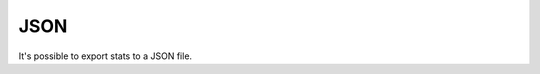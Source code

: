 .. _json:

JSON
====

It's possible to export stats to a JSON file.

.. code-block:: console
    $ glances --export json --export-json-file /tmp/glances.json

